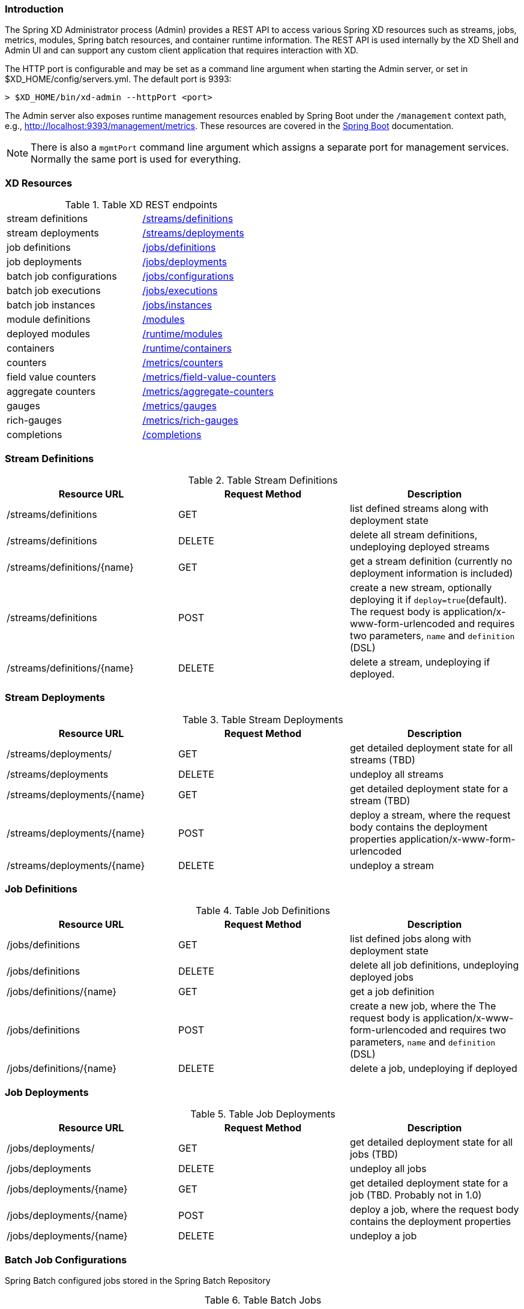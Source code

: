=== Introduction
The Spring XD Administrator process (Admin) provides a REST API to access various Spring XD resources such as streams, jobs, metrics, modules, Spring batch resources, and container runtime information. The REST API is used internally by the XD Shell and Admin UI and can support any custom client application that requires interaction with XD. 

The HTTP port is configurable and may be set as a command line argument when starting the Admin server, or set in $XD_HOME/config/servers.yml. The default port is 9393:

----
> $XD_HOME/bin/xd-admin --httpPort <port>
----

The Admin server also exposes runtime management resources enabled by Spring Boot under the `/management` context path, e.g., http://localhost:9393/management/metrics[]. These resources are covered in the http://docs.spring.io/spring-boot/docs/current/reference/htmlsingle/#production-ready-monitoring[Spring Boot] documentation. 

NOTE: There is also a `mgmtPort` command line argument which assigns a separate port for management services. Normally the same port is used for everything.

=== XD Resources

.Table XD REST endpoints
[cols="2*"]
|===
|stream definitions     
|<<stream-definitions,/streams/definitions>>         

|stream deployments     
|<<stream-deployments,/streams/deployments>>         

|job definitions
|<<job-definitions,/jobs/definitions>>         

|job deployments
|<<job-deployments,/jobs/deployments>>

|batch job configurations
|<<batch-jobs,/jobs/configurations>>         

|batch job executions
|<<batch-executions,/jobs/executions>>            

|batch job instances
|<<job-instances,/jobs/instances>>          

|module definitions       
|<<module-definitions,/modules>>                      

|deployed modules
|<<runtime-modules,/runtime/modules>>              

|containers               
|<<runtime-containers,/runtime/containers>>

|counters
|<<counters,/metrics/counters>>

|field value counters
|<<field-value-counters,/metrics/field-value-counters>>

|aggregate counters
|<<aggregate-counters,/metrics/aggregate-counters>>

|gauges
|<<gauges,/metrics/gauges>>

|rich-gauges
|<<rich-gauges,/metrics/rich-gauges>>

|completions
|<<completions,/completions>>
|===

[[stream-definitions]]
=== Stream Definitions

.Table Stream Definitions
[cols="3*", options="header"]
|===
|Resource URL | Request Method | Description

|/streams/definitions
|GET
|list defined streams along with deployment state

|/streams/definitions
|DELETE
|delete all stream definitions, undeploying deployed streams

|/streams/definitions/\{name\}
|GET
|get a stream definition (currently no deployment information is included)

|/streams/definitions
|POST
|create a new stream, optionally deploying it if `deploy=true`(default). The request body is application/x-www-form-urlencoded and requires two parameters, `name` and `definition` (DSL)

|/streams/definitions/\{name\}
|DELETE
|delete a stream, undeploying if deployed.
|===

[[stream-deployments]]
=== Stream Deployments

.Table Stream Deployments
[cols="3*", options="header"]
|===
|Resource URL | Request Method | Description

|/streams/deployments/
|GET
|get detailed deployment state for all streams (TBD)

|/streams/deployments
|DELETE
|undeploy all streams

|/streams/deployments/\{name\}
|GET
|get detailed deployment state for a stream (TBD)

|/streams/deployments/\{name\}
|POST
|deploy a stream, where the request body contains the deployment properties application/x-www-form-urlencoded

|/streams/deployments/\{name\}
|DELETE
|undeploy a stream
|===

[[job-definitions]]
=== Job Definitions

.Table Job Definitions
[cols="3*",  options="header"]
|===
|Resource URL | Request Method | Description

|/jobs/definitions
|GET
|list defined jobs along with deployment state

|/jobs/definitions
|DELETE
|delete all job definitions, undeploying deployed jobs

|/jobs/definitions/\{name\}
|GET
|get a job definition

|/jobs/definitions
|POST
|create a new job, where the The request body is application/x-www-form-urlencoded and requires two parameters, `name` and `definition` (DSL)

|/jobs/definitions/\{name\}
|DELETE
|delete a job, undeploying if deployed
|===

[[job-deployments]]
=== Job Deployments

.Table Job Deployments
[cols="3*", options="header"]
|===
|Resource URL | Request Method | Description

|/jobs/deployments/
|GET
|get detailed deployment state for all jobs (TBD)

|/jobs/deployments
|DELETE
|undeploy all jobs

|/jobs/deployments/\{name\}
|GET
|get detailed deployment state for a job (TBD. Probably not in 1.0)

|/jobs/deployments/\{name\}
|POST
|deploy a job, where the request body contains the deployment properties

|/jobs/deployments/\{name\}
|DELETE
|undeploy a job
|===

[[batch-jobs]]
=== Batch Job Configurations
Spring Batch configured jobs stored in the Spring Batch Repository 

.Table Batch Jobs
[cols="3*",  options="header"]
|===
|Resource URL | Request Method | Description

|/jobs/configurations
|GET
|get configuration information about all batch jobs

|/jobs/configurations/\{jobName\}
|GET
|get configuration information about a batch job
|===

[[batch-executions]]
=== Batch Job Executions

.Table Batch Executions
[cols="3*",  options="header"]
|===
|Resource URL | Request Method | Description

|/jobs/executions
|GET
|list all job executions

|/jobs/executions?stop=true
|PUT
|stop all jobs

|/jobs/executions?jobname=\{jobName\}
|GET
|get information about all executions of a job

|/jobs/executions?jobname=\{jobName\}
|POST
|request the launch of a job

|/jobs/executions/\{jobExecutionId\}
|GET
|get information about a particular execution of a job

|/jobs/executions/\{jobExecutionId\}?restart=true
|PUT
|restart a job

|/jobs/executions/\{jobExecutionId\}?stop=true
|PUT
|stop a job

|/jobs/executions/\{jobExecutionId\}/steps
|GET
|list the steps for a job execution

|/jobs/executions/\{jobExecutionId\}/steps/\{stepExecutionId\}
|GET
|get a step execution

|/jobs/executions/\{jobExecutionId\}/steps/\{stepExecutionId\}/progress
|GET
|get the step execution progress
|===


[[job-instances]]
=== Batch Job Instances

.Table Batch Job Instances
[cols="3*", options="header"]
|===
|Resource URL | Request Method | Description

|/jobs/instances?jobname=\{jobName\}
|GET
|get information about all instances of a job

|/jobs/instances/\{instanceId\}
|GET
|get information about a batch job instance
|===

[[module-definitions]]
=== Module Definitions

.Table Module Definitions
[cols="3*", options="header"]
|===
|Resource URL | Request Method | Description

|/modules
|GET
|list all registered modules

|/modules
|POST
|create a composite module, where The request body is application/x-www-form-urlencoded and requires two parameters, `name` and `definition` (DSL)

|/modules/\{type\}/\{name\}
|GET
|list a module along with options metadata, where type is `source`,`processor`,`sink`, or `job`

|/modules/\{type\}/\{name\}/definition
|GET
|display the module bean definition file (NOTE: currently only XML response supported)
|===

[[runtime-modules]]
=== Runtime Modules

.Table Runtime Modules
[cols="3*", options="header"]
|===
|Resource URL | Request Method | Description

|/runtime/modules
|GET
|display runtime module option values and deployment information for deployed modules, optional parameters are `moduleId` (<stream>.<type>.<moduleName>,`containerId`,`jobname` 
|===

[[runtime-containers]]
=== Runtime Containers

.Table Runtime Containers
[cols="3*", options="header"]
|===
|Resource URL | Request Method | Description

|/runtime/containers
|GET
|display all available containers along with runtime and user-defined container attributes
|===

[[counters]]
=== Counters

.Table Counters
[cols="3*", options="header"]
|===
|Resource URL | Request Method | Description

|/metrics/counters/\{name\}
|GET
|get the current metric value

|/metrics/counters/\{name\}
|DELETE
|delete the metric
|===

[[field-value-counters]]
=== Field Value Counters

.Table Field Value Counters
[cols="3*",  options="header"]
|===
|Resource URL | Request Method | Description

|/metrics/field-value-counters/\{name\}
|GET
|get the current metric values

|/metrics/field-value-counters/\{name\}
|DELETE
|delete the metric
|===

[[aggregate-counters]]
=== Aggregate Counters

.Table Aggregate Counters
[cols="3*", options="header"]
|===
|Resource URL | Request Method | Description

|/metrics/aggregate-counters/\{name\}
|GET
|get the current metric values

|/metrics/aggregate-counters/\{name\}
|DELETE
|delete the metric
|===

[[gauges]]
=== Gauges

.Table Gauges
[cols="3*", options="header"]
|===
|Resource URL | Request Method | Description

|/metrics/gauges/\{name\}
|GET
|get the current metric values

|/metrics/gauges/\{name\}
|DELETE
|delete the metric
|===

[[rich-gauges]]
=== Rich Gauges

.Table Rich Gauges
[cols="3*", options="header"]
|===
|Resource URL | Request Method | Description

|/metrics/rich-gauges/\{name\}
|GET
|get the current metric values

|/metrics/rich-gauges/\{name\}
|DELETE
|delete the metric
|===

[[completions]]
=== Tab Completions
Used to support DSL tab completion for the XD Shell. All requests require the `start` parameter which contains the incomplete definition.

.Table Tab Completions
[cols="3*", options="header"]
|===
|Resource URL | Request Method | Description

|/completions/stream?start=\{start\}
|GET
|retrieve valid choices to complete a stream definition

|/completions/job?start=\{start\}
|GET
|retrieve valid choices to complete a job definition

|/completions/module?start=\{start\}
|GET
|retrieve valid choices to complete a module definition
|===

   